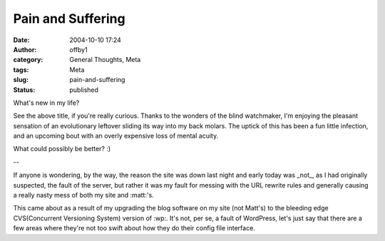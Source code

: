 Pain and Suffering
##################
:date: 2004-10-10 17:24
:author: offby1
:category: General Thoughts, Meta
:tags: Meta
:slug: pain-and-suffering
:status: published

What's new in my life?

See the above title, if you're really curious. Thanks to the wonders of
the blind watchmaker, I'm enjoying the pleasant sensation of an
evolutionary leftover sliding its way into my back molars. The uptick of
this has been a fun little infection, and an upcoming bout with an
overly expensive loss of mental acuity.

What could possibly be better? :)

--

If anyone is wondering, by the way, the reason the site was down last
night and early today was \_not\_, as I had originally suspected, the
fault of the server, but rather it was my fault for messing with the URL
rewrite rules and generally causing a really nasty mess of both my site
and :matt:'s.

This came about as a result of my upgrading the blog software on my site
(not Matt's) to the bleeding edge CVS(Concurrent Versioning System)
version of :wp:. It's not, per se, a fault of WordPress, let's just say
that there are a few areas where they're not too swift about how they do
their config file interface.
